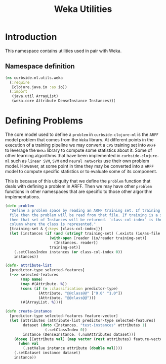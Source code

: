 #+PROPERTY: header-args:clojure :tangle ../../../../../src/curbside/ml/utils/weka.clj :mkdirp yes :noweb yes :padline yes :results silent :comments link
#+OPTIONS: toc:2

#+TITLE: Weka Utilities

* Table of Contents                                             :toc:noexport:
- [[#introduction][Introduction]]
  - [[#namespace-definition][Namespace definition]]
- [[#defining-problems][Defining Problems]]

* Introduction

This namespace contains utilities used in pair with Weka.

** Namespace definition

#+BEGIN_SRC clojure
(ns curbside.ml.utils.weka
  (:require
   [clojure.java.io :as io])
  (:import
   (java.util ArrayList)
   (weka.core Attribute DenseInstance Instances)))
#+END_SRC

* Defining Problems

The core model used to define a =problem= in =curbside-clojure-ml= is the =ARFF= model problem that comes from the =Weka= library. At different points in the execution of a training pipeline we may convert a =CVS= training set into =ARFF= to leverage the =Weka= library to compute some statistics about it. Some of other learning algorithms that have been implemented in =curbside-clojure-ml= such as =linear SVM=, =SVM= and =neural networks= use their own problem model. However, at some point in time they may be converted into a =ARFF= model to compute specific statistics or to evaluate some of its component.

This is because of this ubiquity that we define the =problem= function that deals with defining a problem in ARFF. Then we may have other =problem= functions in other namespaces that are specific to those other algorithm implementations.

#+BEGIN_SRC clojure
(defn problem
  "Define a problem space by reading an ARFF training set. If training is an ARFF
  file then the problem will be read from that file. If training is a set of Instances
  then that set of Instances will be returned. `class-col-index` is the index of the
  column where the class is represented."
  [training-set & {:keys [class-col-index]}]
  (let [instances (if (and (string? training-set) (.exists (io/as-file training-set)))
                    (with-open [reader (io/reader training-set)]
                      (Instances. reader))
                    training-set)]
    (.setClassIndex instances (or class-col-index 0))
    instances))
#+END_SRC

#+BEGIN_SRC clojure
(defn- attribute-list
  [predictor-type selected-features]
  (->> selected-features
       (map name)
       (map #(Attribute. %))
       (cons (if (= :classification predictor-type)
               (Attribute. "@@class@@" ["0.0" "1.0"])
               (Attribute. "@@class@@")))
       (#(ArrayList. %))))

(defn create-instance
  [predictor-type selected-features feature-vector]
  (let [attributes (attribute-list predictor-type selected-features)
        dataset (doto (Instances. "test-instances" attributes 1)
                  (.setClassIndex 0))
        instance (DenseInstance. (.numAttributes dataset))]
    (doseq [[attribute val] (map vector (rest attributes) feature-vector)]
      (when val
        (.setValue instance attribute (double val))))
    (.setDataset instance dataset)
    instance))
#+END_SRC
